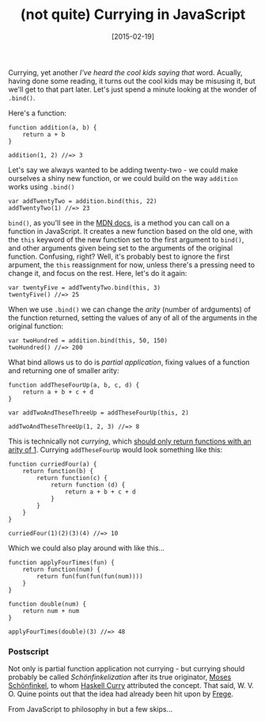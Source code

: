 #+TITLE: (not quite) Currying in JavaScript

#+DATE: [2015-02-19]

Currying, yet another /I've heard the cool kids saying that/ word.
Acually, having done some reading, it turns out the cool kids may be
misusing it, but we'll get to that part later. Let's just spend a minute
looking at the wonder of =.bind()=.

Here's a function:

#+BEGIN_EXAMPLE
  function addition(a, b) {
      return a + b
  }

  addition(1, 2) //=> 3
#+END_EXAMPLE

Let's say we always wanted to be adding twenty-two - we could make
ourselves a shiny new function, or we could build on the way =addition=
works using =.bind()=

#+BEGIN_EXAMPLE
  var addTwentyTwo = addition.bind(this, 22)
  addTwentyTwo(1) //=> 23
#+END_EXAMPLE

=bind()=, as you'll see in the
[[https://developer.mozilla.org/en-US/docs/Web/JavaScript/Reference/Global_Objects/Function/bind][MDN
docs]], is a method you can call on a function in JavaScript. It creates
a new function based on the old one, with the =this= keyword of the new
function set to the first argument to =bind()=, and other arguments
given being set to the arguments of the original function. Confusing,
right? Well, it's probably best to ignore the first arpument, the =this=
reassignment for now, unless there's a pressing need to change it, and
focus on the rest. Here, let's do it again:

#+BEGIN_EXAMPLE
  var twentyFive = addTwentyTwo.bind(this, 3)
  twentyFive() //=> 25
#+END_EXAMPLE

When we use =.bind()= we can change the /arity/ (number of ardguments)
of the function returned, setting the values of any of all of the
arguments in the original function:

#+BEGIN_EXAMPLE
  var twoHundred = addition.bind(this, 50, 150)
  twoHundred() //=> 200
#+END_EXAMPLE

What bind allows us to do is /partial application/, fixing values of a
function and returning one of smaller arity:

#+BEGIN_EXAMPLE
  function addTheseFourUp(a, b, c, d) {
      return a + b + c + d
  }

  var addTwoAndTheseThreeUp = addTheseFourUp(this, 2)

  addTwoAndTheseThreeUp(1, 2, 3) //=> 8
#+END_EXAMPLE

This is technically not /currying/, which
[[https://en.wikipedia.org/wiki/Currying#Contrast_with_partial_function_application][should
only return functions with an arity of 1]]. Currying =addTheseFourUp=
would look something like this:

#+BEGIN_EXAMPLE
  function curriedFour(a) {
      return function(b) {
          return function(c) {
              return function (d) {
                  return a + b + c + d
              }
          }
      }
  }

  curriedFour(1)(2)(3)(4) //=> 10
#+END_EXAMPLE

Which we could also play around with like this...

#+BEGIN_EXAMPLE
  function applyFourTimes(fun) {
      return function(num) {
          return fun(fun(fun(fun(num))))
      }
  }

  function double(num) {
      return num + num
  }

  applyFourTimes(double)(3) //=> 48
#+END_EXAMPLE

*** Postscript
    :PROPERTIES:
    :CUSTOM_ID: postscript
    :END:

Not only is partial function application not currying - but currying
should probably be called /Schönfinkelization/ after its true
originator,
[[https://en.wikipedia.org/wiki/Moses_Sch%C3%B6nfinkel][Moses
Schönfinkel]], to whom
[[https://en.wikipedia.org/wiki/Haskell_Curry][Haskell Curry]]
attributed the concept. That said, W. V. O. Quine points out that the
idea had already been hit upon by
[[https://en.wikipedia.org/wiki/Moses_Sch%C3%B6nfinkel#Work][Frege]].

From JavaScript to philosophy in but a few skips...
